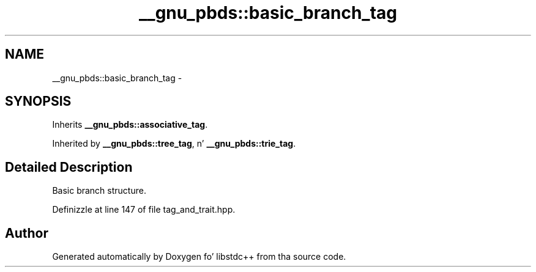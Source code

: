 .TH "__gnu_pbds::basic_branch_tag" 3 "Thu Sep 11 2014" "libstdc++" \" -*- nroff -*-
.ad l
.nh
.SH NAME
__gnu_pbds::basic_branch_tag \- 
.SH SYNOPSIS
.br
.PP
.PP
Inherits \fB__gnu_pbds::associative_tag\fP\&.
.PP
Inherited by \fB__gnu_pbds::tree_tag\fP, n' \fB__gnu_pbds::trie_tag\fP\&.
.SH "Detailed Description"
.PP 
Basic branch structure\&. 
.PP
Definizzle at line 147 of file tag_and_trait\&.hpp\&.

.SH "Author"
.PP 
Generated automatically by Doxygen fo' libstdc++ from tha source code\&.
